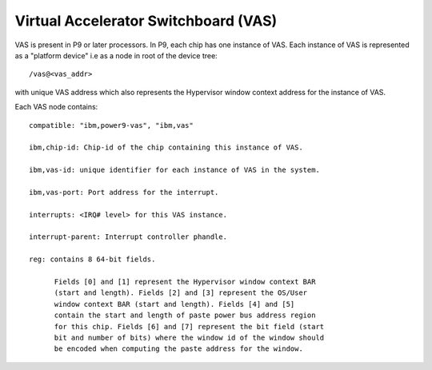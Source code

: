 .. _device-tree/vas:


Virtual Accelerator Switchboard (VAS)
=====================================

VAS is present in P9 or later processors. In P9, each chip has one
instance of VAS. Each instance of VAS is represented as a "platform
device" i.e as a node in root of the device tree: ::

  /vas@<vas_addr>

with unique VAS address which also represents the Hypervisor window
context address for the instance of VAS.

Each VAS node contains: ::

  compatible: "ibm,power9-vas", "ibm,vas"

  ibm,chip-id: Chip-id of the chip containing this instance of VAS.

  ibm,vas-id: unique identifier for each instance of VAS in the system.

  ibm,vas-port: Port address for the interrupt.

  interrupts: <IRQ# level> for this VAS instance.

  interrupt-parent: Interrupt controller phandle.

  reg: contains 8 64-bit fields.

        Fields [0] and [1] represent the Hypervisor window context BAR
        (start and length). Fields [2] and [3] represent the OS/User
        window context BAR (start and length). Fields [4] and [5]
        contain the start and length of paste power bus address region
        for this chip. Fields [6] and [7] represent the bit field (start
        bit and number of bits) where the window id of the window should
        be encoded when computing the paste address for the window.
